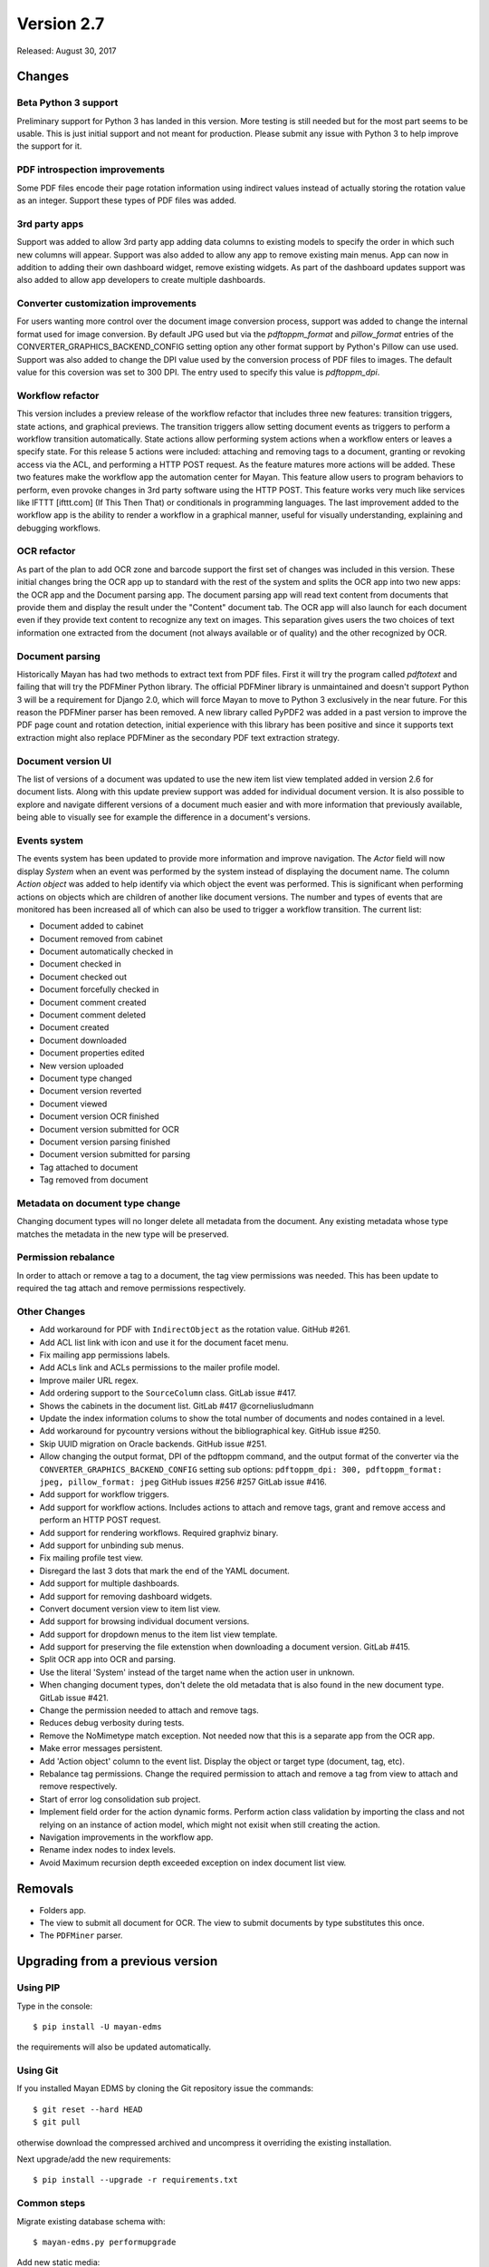 Version 2.7
===========

Released: August 30, 2017

Changes
-------

Beta Python 3 support
^^^^^^^^^^^^^^^^^^^^^

Preliminary support for Python 3 has landed in this version. More testing
is still needed but for the most part seems to be usable. This is just
initial support and not meant for production. Please submit any issue with
Python 3 to help improve the support for it.


PDF introspection improvements
^^^^^^^^^^^^^^^^^^^^^^^^^^^^^^

Some PDF files encode their page rotation information using indirect values
instead of actually storing the rotation value as an integer. Support these
types of PDF files was added.


3rd party apps
^^^^^^^^^^^^^^

Support was added to allow 3rd party app adding data columns to existing
models to specify the order in which such new columns will appear. Support
was also added to allow any app to remove existing main menus. App can now in
addition to adding their own dashboard widget, remove existing widgets. As
part of the dashboard updates support was also added to allow app developers to
create multiple dashboards.


Converter customization improvements
^^^^^^^^^^^^^^^^^^^^^^^^^^^^^^^^^^^^

For users wanting more control over the document image conversion process,
support was added to change the internal format used for image conversion.
By default JPG used but via the `pdftoppm_format` and `pillow_format` entries
of the CONVERTER_GRAPHICS_BACKEND_CONFIG setting option any other format
support by Python's Pillow can use used. Support was also added to change the
DPI value used by the conversion process of PDF files to images. The default
value for this coversion was set to 300 DPI. The entry used to specify this
value is `pdftoppm_dpi`.


Workflow refactor
^^^^^^^^^^^^^^^^^

This version includes a preview release of the workflow refactor that includes
three new features: transition triggers, state actions, and graphical previews.
The transition triggers allow setting document events as triggers to perform
a workflow transition automatically. State actions allow performing system
actions when a workflow enters or leaves a specify state. For this release
5 actions were included: attaching and removing tags to a document, granting
or revoking access via the ACL, and performing a HTTP POST request. As the
feature matures more actions will be added. These two features make the
workflow app the automation center for Mayan. This feature allow users to program
behaviors to perform, even provoke changes in 3rd party software using the HTTP
POST. This feature works very much like services like IFTTT [ifttt.com]
(If This Then That) or conditionals in programming languages. The last
improvement added to the workflow app is the ability to render a workflow
in a graphical manner, useful for visually understanding, explaining and
debugging workflows.


OCR refactor
^^^^^^^^^^^^

As part of the plan to add OCR zone and barcode support the first set of
changes was included in this version. These initial changes bring the OCR
app up to standard with the rest of the system and splits the OCR app into two
new apps: the OCR app and the Document parsing app. The document parsing app
will read text content from documents that provide them and display the result
under the "Content" document tab. The OCR app will also launch for each
document even if they provide text content to recognize any text on images.
This separation gives users the two choices of text information one extracted
from the document (not always available or of quality) and the other recognized
by OCR.


Document parsing
^^^^^^^^^^^^^^^^

Historically Mayan has had two methods to extract text from PDF files. First
it will try the program called `pdftotext` and failing that will try the
PDFMiner Python library. The official PDFMiner library is unmaintained and
doesn't support Python 3 will be a requirement for Django 2.0, which will
force Mayan to move to Python 3 exclusively in the near future. For this
reason the PDFMiner parser has been removed. A new library called PyPDF2 was
added in a past version to improve the PDF page count and rotation detection,
initial experience with this library has been positive and since it supports
text extraction might also replace PDFMiner as the secondary PDF text
extraction strategy.


Document version UI
^^^^^^^^^^^^^^^^^^^

The list of versions of a document was updated to use the new item list
view templated added in version 2.6 for document lists. Along with this update
preview support was added for individual document version. It is also possible
to explore and navigate different versions of a document much easier and with
more information that previously available, being able to visually see for
example the difference in a document's versions.


Events system
^^^^^^^^^^^^^

The events system has been updated to provide more information and improve
navigation. The `Actor` field will now display `System` when an event was
performed by the system instead of displaying the document name. The
column `Action object` was added to help identify via which object the
event was performed. This is significant when performing actions on objects
which are children of another like document versions. The number and types
of events that are monitored has been increased all of which can also be used
to trigger a workflow transition. The current list:

- Document added to cabinet
- Document removed from cabinet
- Document automatically checked in
- Document checked in
- Document checked out
- Document forcefully checked in
- Document comment created
- Document comment deleted
- Document created
- Document downloaded
- Document properties edited
- New version uploaded
- Document type changed
- Document version reverted
- Document viewed
- Document version OCR finished
- Document version submitted for OCR
- Document version parsing finished
- Document version submitted for parsing
- Tag attached to document
- Tag removed from document


Metadata on document type change
^^^^^^^^^^^^^^^^^^^^^^^^^^^^^^^^

Changing document types will no longer delete all metadata from the document.
Any existing metadata whose type matches the metadata in the new type will be
preserved.


Permission rebalance
^^^^^^^^^^^^^^^^^^^^

In order to attach or remove a tag to a document, the tag view permissions
was needed. This has been update to required the tag attach and remove
permissions respectively.


Other Changes
^^^^^^^^^^^^^

- Add workaround for PDF with ``IndirectObject`` as the
  rotation value. GitHub #261.
- Add ACL list link with icon and use it for the document facet menu.
- Fix mailing app permissions labels.
- Add ACLs link and ACLs permissions to the mailer profile model.
- Improve mailer URL regex.
- Add ordering support to the ``SourceColumn`` class. GitLab issue #417.
- Shows the cabinets in the document list. GitLab #417 @corneliusludmann
- Update the index information colums to show the
  total number of documents and nodes contained in a level.
- Add workaround for pycountry versions without the bibliographical key.
  GitHub issue #250.
- Skip UUID migration on Oracle backends. GitHub issue #251.
- Allow changing the output format, DPI of the pdftoppm command, and
  the output format of the converter via the ``CONVERTER_GRAPHICS_BACKEND_CONFIG``
  setting sub options: ``pdftoppm_dpi: 300, pdftoppm_format: jpeg, pillow_format: jpeg``
  GitHub issues #256 #257 GitLab issue #416.
- Add support for workflow triggers.
- Add support for workflow actions. Includes actions to attach and remove tags,
  grant and remove access and perform an HTTP POST request.
- Add support for rendering workflows. Required graphviz binary.
- Add support for unbinding sub menus.
- Fix mailing profile test view.
- Disregard the last 3 dots that mark the end of the YAML document.
- Add support for multiple dashboards.
- Add support for removing dashboard widgets.
- Convert document version view to item list view.
- Add support for browsing individual document versions.
- Add support for dropdown menus to the item list view template.
- Add support for preserving the file extenstion when downloading a document
  version. GitLab #415.
- Split OCR app into OCR and parsing.
- Use the literal 'System' instead of the target name when
  the action user in unknown.
- When changing document types, don't delete the old metadata that is
  also found in the new document type. GitLab issue #421.
- Change the permission needed to attach and remove tags.
- Reduces debug verbosity during tests.
- Remove the NoMimetype match exception. Not needed now that this is
  a separate app from the OCR app.
- Make error messages persistent.
- Add 'Action object' column to the event list. Display the
  object or target type (document, tag, etc).
- Rebalance tag permissions. Change the required permission to attach
  and remove a tag from view to attach and remove respectively.
- Start of error log consolidation sub project.
- Implement field order for the action dynamic forms.
  Perform action class validation by importing the class and
  not relying on an instance of action model, which might not
  exisit when still creating the action.
- Navigation improvements in the workflow app.
- Rename index nodes to index levels.
- Avoid Maximum recursion depth exceeded exception on index document
  list view.


Removals
--------

- Folders app.
- The view to submit all document for OCR. The view to submit documents by type
  substitutes this once.
- The ``PDFMiner`` parser.


Upgrading from a previous version
---------------------------------

Using PIP
^^^^^^^^^

Type in the console::

    $ pip install -U mayan-edms

the requirements will also be updated automatically.


Using Git
^^^^^^^^^

If you installed Mayan EDMS by cloning the Git repository issue the commands::

    $ git reset --hard HEAD
    $ git pull

otherwise download the compressed archived and uncompress it overriding the
existing installation.

Next upgrade/add the new requirements::

    $ pip install --upgrade -r requirements.txt


Common steps
^^^^^^^^^^^^

Migrate existing database schema with::

    $ mayan-edms.py performupgrade

Add new static media::

    $ mayan-edms.py collectstatic --noinput

The upgrade procedure is now complete.


Backward incompatible changes
-----------------------------

* None


Bugs fixed or issues closed
---------------------------

* :github-issue:`250` migrate fails on documents.0025_auto_20150718_0742
* :github-issue:`251` migrate fails on documents.0032_auto_20160315_0537
* :github-issue:`256` Make it possible to adjust values in apps\converter\literals.py from Settings
* :github-issue:`257` Use the DEFAULT_FILE_FORMAT from literals.py in python.py
* :github-issue:`261` fix_orientation method causes document add to crash
* :github-issue:`263` Typo in mayan/apps/ocr/migrations/0004_documenttypesettings.py

* :gitlab-issue:`172` Metadata default value ignored when changing document type
* :gitlab-issue:`329` Move code to Python 3
* :gitlab-issue:`415` Wrong filename when downloading document version
* :gitlab-issue:`416` DPI value for OCR not taken from document metadata
* :gitlab-issue:`417` Display document cabinets in documents list
* :gitlab-issue:`421` Metadata lost when changing document type

.. _PyPI: https://pypi.python.org/pypi/mayan-edms/
